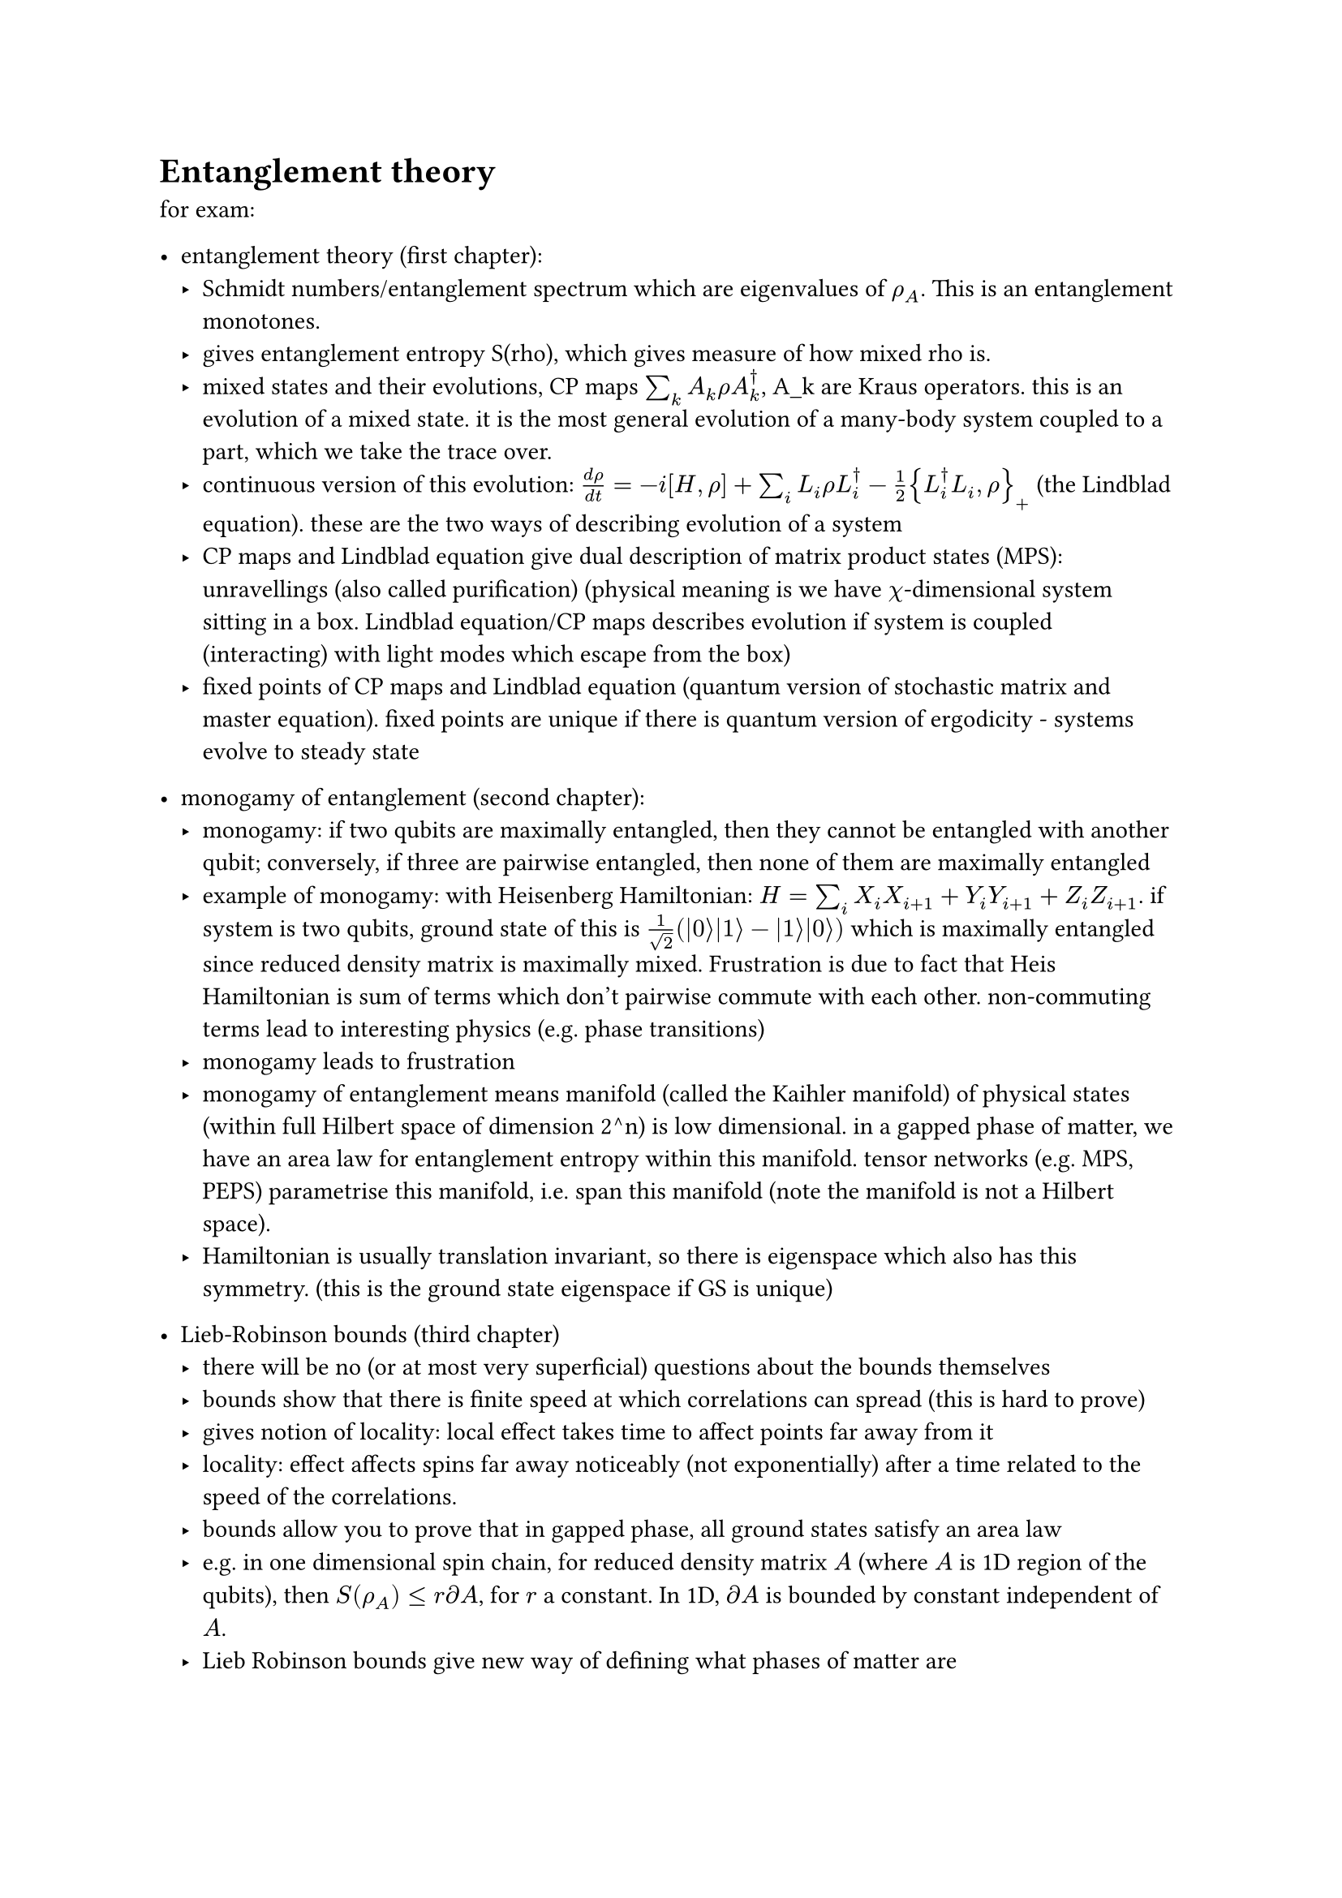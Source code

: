 #let ket(arg) = $lr(| #h(0.2pt) arg #h(0.2pt) angle.r, size: #0%)$
#let bra(arg) = $lr(angle.l #h(0.2pt) arg #h(0.2pt) |, size: #0%)$
#let braket(..args) = $angle.l #h(1pt) #args.pos().join(h(1pt) + "|" + h(1pt)) #h(1pt) angle.r$
#let tp = sym.times.circle

= Entanglement theory

for exam:
- entanglement theory (first chapter):
    - Schmidt numbers/entanglement spectrum which are eigenvalues of $rho_A$. This is an entanglement monotones.
    - gives entanglement entropy S(rho), which gives measure of how mixed rho is.
    - mixed states and their evolutions, CP maps $sum_k A_k rho A_k^dagger$, A_k are Kraus operators. this is an evolution of a mixed state. it is the most general evolution of a many-body system coupled to a part, which we take the trace over.
    - continuous version of this evolution: $(d rho)/(d t) = -i [H, rho] + sum_i L_i rho L_i^dagger - 1/2 {L_i^dagger L_i, rho}_+$ (the Lindblad equation). these are the two ways of describing evolution of a system
    - CP maps and Lindblad equation give dual description of matrix product states (MPS): unravellings (also called purification) (physical meaning is we have $chi$-dimensional system sitting in a box. Lindblad equation/CP maps describes evolution if system is coupled (interacting) with light modes which escape from the box)
    - fixed points of CP maps and Lindblad equation (quantum version of stochastic matrix and master equation). fixed points are unique if there is quantum version of ergodicity - systems evolve to steady state

- monogamy of entanglement (second chapter):
    - monogamy: if two qubits are maximally entangled, then they cannot be entangled with another qubit; conversely, if three are pairwise entangled, then none of them are maximally entangled
    - example of monogamy: with Heisenberg Hamiltonian: $H = sum_i X_i X_(i + 1) + Y_i Y_(i + 1) + Z_i Z_(i + 1)$. if system is two qubits, ground state of this is $1/sqrt(2) (ket(0) ket(1) - ket(1) ket(0))$ which is maximally entangled since reduced density matrix is maximally mixed. Frustration is due to fact that Heis Hamiltonian is sum of terms which don't pairwise commute with each other. non-commuting terms lead to interesting physics (e.g. phase transitions)
    - monogamy leads to frustration
    - monogamy of entanglement means manifold (called the Kaihler manifold) of physical states (within full Hilbert space of dimension 2^n) is low dimensional. in a gapped phase of matter, we have an area law for entanglement entropy within this manifold. tensor networks (e.g. MPS, PEPS) parametrise this manifold, i.e. span this manifold (note the manifold is not a Hilbert space).
    - Hamiltonian is usually translation invariant, so there is eigenspace which also has this symmetry. (this is the ground state eigenspace if GS is unique)

- Lieb-Robinson bounds (third chapter)
    - there will be no (or at most very superficial) questions about the bounds themselves
    - bounds show that there is finite speed at which correlations can spread (this is hard to prove)
    - gives notion of locality: local effect takes time to affect points far away from it
    - locality: effect affects spins far away noticeably (not exponentially) after a time related to the speed of the correlations.
    - bounds allow you to prove that in gapped phase, all ground states satisfy an area law
    - e.g. in one dimensional spin chain, for reduced density matrix $A$ (where $A$ is 1D region of the qubits), then $S(rho_A) <= r partial A$, for $r$ a constant. In 1D, $partial A$ is bounded by constant independent of $A$.
    - Lieb Robinson bounds give new way of defining what phases of matter are
    - phase of matter defined in terms of adiabatic evolution. $H = sum_alpha x_alpha h_alpha, [h_a, U(g)^(tp L)] = 0$ for all $g in G$ a group. if you vary parameters $x_alpha$ and gap does not close (is non-zero), then these ground states are in the same phase
    - states within the same phase can be transformed into each other by quasi-adiabatic evolution that do not change the area law (sub linear (in system size) depth quantum circuit that connects the ground states to each other). s only thing that distinguishes ground states in same phase is some change of local physics.
    - can draw phase diagram.
    - to go to one phase from another, have to cross phase transition, which means entanglement is reordered. Lieb Robinson bounds show that to go one state in one phase to state in different phase, need quantum circuit that is at least linear (in system size) depth
    - so can think of phases of matter as GS instead of Hammiltonians
    - means we can consider states instead of Hamiltonians
    - Lieb Robinson bounds show in 1D, manifold is spanned by MPS, so can completely characterise 1D quantum spin chains by MPS

- tensor networks (fourth chapter)
    - can characterise states in terms of entangled pairs. o\~o o\~o o\~o ... o\~o. One of these o\~o states is $sum_(i = 1)^chi ket(i) ket(i)$. $sum_(i = 1)^chi ket(tau) ket(i)$ (MPS). 1D case
    - in 2D case, analogue is PEPS (projected entangled pair states)
    - motivation is for solving many-body schrodinger equation, classical complexity of doing this scales exponentially with system size.
    - TNs give angle to tackle this problem.
    - can encode Hamiltonian H(x) into tensor A^i with three legs (1D) or 5 legs (2D)
    - be able to give examples of MPS and PEPS
    - Landau paradigm: all about symmetries. all information of system (and about which phase state is in) is encoded in entanglement features of the tensor networks
    - fundamental theorem of MPS: for injective MPS $ket(psi(A))$, $ket(psi(A)) = ket(psi(B)) "iff" exists phi, X "s.t." X A X^(-1) = e^(i phi) B$.
    - symmetries can be realised in a projective way (symmetry protected topological phases of matter (SPT) - simplest example is cluster state, another example is AKLT state where $A^i = sigma_i$ are Paulis)
    - dualities: H(x) <-> hat(H)(x) (depending on same parameters x, may have different symmetries) are dual if they have same phase diagram. dualities given by intertwiners in matrix product operator form and are independent of the GS. matrix product operator preserves the spectrum of the Hamiltonians
    - can distinguish between topological vs non-topological phases as they have very different entanglement features
    - landau paradigm says there is global symmetry (group G), all possible phases of mmatter are characterised by ways of breaking that symmetry, there is subgroup H which characterises unbroken symmetries, so classifies phases of matter
    - so for 1D quantum spin systems, phases are completely characterised by the subgroups and co-cycles of the subgroups
    - projective representations, second homology $H^2 (H, U(1))$
    - should be able to reproduce Kramers-Wa... transformation : maps between Hamiltonians which have $G = ZZ_2$ symmetry. so in this case, only two phases of matter
    - in each phase, there is unique dual Hamiltonian where all symmetries are spontaneously broken.
    - how to generalise to 2 dimensions: building blocks: GHZ state: 4 legs: $sum_i ket(i i i i)$ (GHZ in Z basis). can also get GHZ in X basis by applying Hadamard transformation
    - you should be able to reproduce the construction of the intertwiners in 1 and 2 dimensions.

exam questions will be very simple. it's important that you get the ideas and able to reproduce toy examples (e.g. AKLT), construct intertwiners, reproducing FT of MPS, understand the symmetries of the AKLT state, understand the Lindblad equation, what is unravelling, how it's connected to MPS, understand what monogamy is and what it implies (frustration). these notes are based on exam questions
